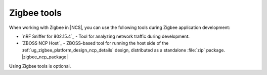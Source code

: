 .. _ug_zigbee_tools:

Zigbee tools
############

When working with Zigbee in |NCS|, you can use the following tools during Zigbee application development:

* `nRF Sniffer for 802.15.4`_ - Tool for analyzing network traffic during development.
* `ZBOSS NCP Host`_ - ZBOSS-based tool for running the host side of the :ref:`ug_zigbee_platform_design_ncp_details` design, distributed as a standalone :file:`zip` package.
  |zigbee_ncp_package|

Using Zigbee tools is optional.

